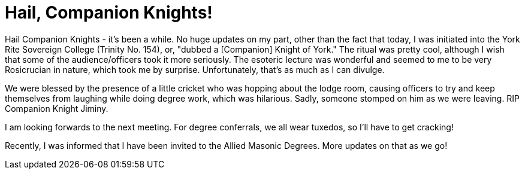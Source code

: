 = Hail, Companion Knights!
// See https://hubpress.gitbooks.io/hubpress-knowledgebase/content/ for information about the parameters.
:published_at: 2018-05-12
:hp-alt-title: The First Invitational

Hail Companion Knights - it's been a while. No huge updates on my part, other than the fact that today, I was initiated into the York Rite Sovereign College (Trinity No. 154), or, "dubbed a [Companion] Knight of York." The ritual was pretty cool, although I wish that some of the audience/officers took it more seriously. The esoteric lecture was wonderful and seemed to me to be very Rosicrucian in nature, which took me by surprise. Unfortunately, that's as much as I can divulge.

We were blessed by the presence of a little cricket who was hopping about the lodge room, causing officers to try and keep themselves from laughing while doing degree work, which was hilarious. Sadly, someone stomped on him as we were leaving. RIP Companion Knight Jiminy. 

I am looking forwards to the next meeting. For degree conferrals, we all wear tuxedos, so I'll have to get cracking!

Recently, I was informed that I have been invited to the Allied Masonic Degrees. More updates on that as we go!
